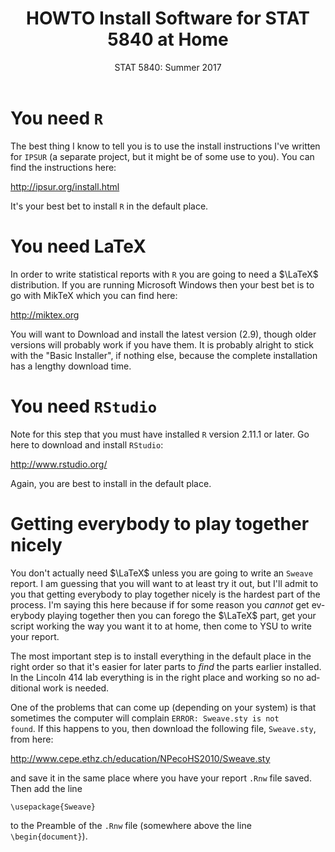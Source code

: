 #+TITLE:   HOWTO Install Software for STAT 5840 at Home
#+AUTHOR:    G. Jay Kerns
#+EMAIL:     gkerns@ysu.edu
#+DATE:      STAT 5840: Summer 2017
#+LANGUAGE:  en
#+OPTIONS:   H:4 toc:nil author:nil ^:nil num:nil
#+BABEL: :session *R* :results output pp :tangle yes
#+LaTeX_CLASS: article
#+LaTeX_CLASS_OPTIONS: [10pt,english]
#+LATEX_HEADER: \input{handouts/handoutformat}
#+latex: \thispagestyle{empty}


* You need =R=
The best thing I know to tell you is to use the install instructions
I've written for =IPSUR= (a separate project, but it might be of some
use to you).  You can find the instructions here:
#+begin_center
[[http://ipsur.org/install.html]]
#+end_center
It's your best bet to install =R= in the default place.

* You need \LaTeX
In order to write statistical reports with =R= you are going to need a
\(\LaTeX\) distribution.  If you are running Microsoft Windows then
your best bet is to go with MikTeX which you can find here:
#+begin_center
[[http://miktex.org]]
#+end_center
You will want to Download and install the latest version (2.9), though
older versions will probably work if you have them.  It is probably
alright to stick with the "Basic Installer", if nothing else, because
the complete installation has a lengthy download time.

* You need =RStudio=
Note for this step that you must have installed =R= version 2.11.1 or
later.  Go here to download and install =RStudio=:
#+begin_center
[[http://www.rstudio.org/]]
#+end_center
Again, you are best to install in the default place.


* Getting everybody to play together nicely
You don't actually need \(\LaTeX\) unless you are going to write an
=Sweave= report.  I am guessing that you will want to at least try it
out, but I'll admit to you that getting everybody to play together
nicely is the hardest part of the process.  I'm saying this here
because if for some reason you /cannot/ get everybody playing together
then you can forego the \(\LaTeX\) part, get your script working the
way you want it to at home, then come to YSU to write your report.

The most important step is to install everything in the default place in the right order so that it's easier for later parts to /find/ the parts earlier installed.  In the Lincoln 414 lab everything is in the right place and working so no additional work is needed.

One of the problems that can come up (depending on your system) is
that sometimes the computer will complain =ERROR: Sweave.sty is not
found=.  If this happens to you, then download the following file,
=Sweave.sty=, from here:
#+begin_center
[[http://www.cepe.ethz.ch/education/NPecoHS2010/Sweave.sty]]
#+end_center
and save it in the same place where you have your report =.Rnw= file
saved.  Then add the line

: \usepackage{Sweave}

to the Preamble of the =.Rnw= file (somewhere above the line =\begin{document}=).
